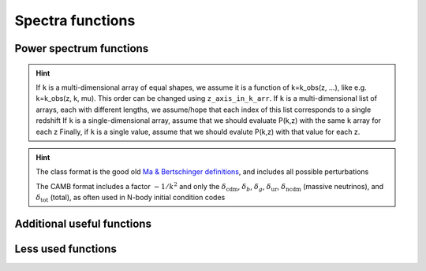 Spectra functions
-----------------

.. function:: lensed_cl()

  | Lensed CMB power spectra (to be used for cosmological inference)
  | Can return temperature, polarization, lensing, depending on the ``'output'`` settings
  | For ``output`` including ``tCl`` has the temperature autocorrelation (TT)
  | For ``output`` including ``pCl`` has the polarization auto/cross-correlations (EE, BB, EB)
  | For ``output`` including ``lCl`` has the lensing auto-correlations (PP)
  | If multiple options are present, also their cross-correlations are included, e.g. with ``tCl, pCl`` we also have TE
  | The option ``lensing`` needs to be set to ``yes`` for this function to work correctly

  :param lmax: Define the maximum l for which the C_l will be returned
               (inclusively) -- by default this will just be the maximal l that is computed (which is given by the input parameter ``l_max_scalars``).
               This number will be checked against the maximum l
               at which they were actually computed by CLASS, and an error will
               be raised if the desired lmax is bigger than what CLASS can give.
  :type lmax: int, optional

  :param nofail: Check and enforce the computation of the C_l's to the given lmax.
  :type nofail: bool, optional

.. function:: raw_cl()
  
  | Raw un-lensed CMB power spectra
  | See documentation for :func:`lensed_cl` for more info.
  | The only differences are that ``lensing=yes`` is not required for this case

.. function:: density_cl()
  
  | Number count/Shear angular power spectra
  | See documentation for :func:`lensed_cl` for more info.
  | The only differences are that ``lensing=yes`` is not required for this case

  :return: Array that contains the list (in this order) of self correlation of
           1st bin, then successive correlations (set by non_diagonal) to the
           following bins, then self correlation of 2nd bin, etc. The array
           starts at index_ct_dd.


Power spectrum functions
^^^^^^^^^^^^^^^^^^^^^^^^

.. function:: get_pk_all(k, z, nonlinear = True, cdmbar = False, z_axis_in_k_arr = 0, interpolation_kind='cubic')

  | Optimized function to get the power spectrum for wavenumber(s) k in 1/Mpc and redshift(s) z
  | Supports various options, such as the total nonlinear power spectrum or just the linear power spectrum, using the ``nonlinear`` flag
  | Can also return just CDM+baryons with the ``cdmbar`` flag
  | Supports inputs of single wavenumbers and redshifts, or lists thereof
  | The general rule is that as long as the k and z arrays are broadcastable (in the numpy sense) the function should work

  :param k: List or value for the wavenumber in 1/Mpc
  :param z: List or value of the redshift(s)

  :param nonlinear: Whether to return the non-linear power spectrum (if computed)
  :type nonlinear: bool, optional
  :param cdmbar: Whether to return only the CDM+baryon power spectrum or the total matter power spectrum (only different when neutrinos are present)
  :type cdmbar: bool, optional
  :param z_axis_in_k_arr: If ``k`` is a multi-dimensional array, this integer tells which of the axes in the ``k`` array correspond to redshift variations. Typically the first axis (0).
  :type nonlinear: int, optional
  :param interpolation_kind: How to interpolate from CLASS-computed k-values to user-provided k-values? Typically done via cubic splines ('cubic')
  :type interpolation_kind: str, optional

.. hint::
  If ``k`` is a multi-dimensional array of equal shapes, we assume it is a function of k=k_obs(z, ...), like e.g. k=k_obs(z, k, mu). This order can be changed using ``z_axis_in_k_arr``. 
  If ``k`` is a multi-dimensional list of arrays, each with different lengths, we assume/hope that each index of this list corresponds to a single redshift
  If ``k`` is a single-dimensional array, assume that we should evaluate P(k,z) with the same ``k`` array for each z
  Finally, if ``k`` is a single value, assume that we should evalute P(k,z) with that value for each z.

.. function:: get_pk_and_k_and_z(nonlinear=True, only_clustering_species = False, h_units=False)

  | Returns the power spectrum AND the k and z arrays used internally in CLASS, so that you can build your own interpolator on top of it
  | Supports various options, such as the total nonlinear power spectrum or just the linear power spectrum, using the ``nonlinear`` flag
  | Can also return just CDM+baryons with the ``only_clustering_species`` flag
  | The output wavenumbers can be converted into h/Mpc with the ``h_units`` flag 

  :return:
      pk : grid of power spectrum values, pk[index_k,index_z]
      k : vector of k values, k[index_k] (in units of 1/Mpc by default, or h/Mpc when setting h_units to True)
      z : vector of z values, z[index_z]

.. function:: get_transfer_and_k_and_z(output_format='class', h_units=False)
  
  Returns the transfer functions AND the k and z arrays used internally in CLASS, so that you can build your own interpolator on top of it

  :param output_format: What format? 'class' or 'camb'
  :type output_format: str, optional

  :param h_units: Should the returned wavenumbers be converted to h/Mpc instead of 1/Mpc?
  :type h_units: bool, optional

  :return:
      tk : dictionary containing all transfer functions.
           For instance, the grid of values of 'd_c' (= delta_cdm) is available in tk['d_c']
           All these grids have indices [index_k,index,z], for instance tk['d_c'][index_k,index,z]
      k : vector of k values (in units of 1/Mpc by default, or h/Mpc when setting h_units to True)
      z : vector of z values

.. hint::

   The class format is the good old `Ma & Bertschinger definitions`_, and includes all possible perturbations

   The CAMB format includes a factor :math:`-1/k^2` and only the :math:`\delta_\mathrm{cdm}`, :math:`\delta_b`, :math:`\delta_g`, :math:`\delta_\mathrm{ur}`, :math:`\delta_\mathrm{ncdm}` (massive neutrinos), and :math:`\delta_\mathrm{tot}` (total), as often used in N-body initial condition codes

.. _Ma & Bertschinger definitions: https://arxiv.org/abs/astro-ph/9506072

.. function:: get_Weyl_pk_and_k_and_z(nonlinear=True, h_units=False)

  | Returns the Weyl power spectrum AND the k and z arrays used internally in CLASS, so that you can build your own interpolator on top of it
  | See :func:`get_pk_and_k_and_z` for more info on the input/output parameters
  | Note that this function just calls get_pk_and_k_and_z and corrects the output by the ratio of transfer functions [(phi+psi)/d_m]^2.

.. function:: get_primordial()

  Get full dictionary of the primordial power spectrum (k-vector in h/Mpc and primordial power spectrum). The input parameter 'output' must be set to something, e.g. 'tCl'
  Will contain the scalar and/or tensor spectrum depending on the 'modes' input

.. function:: get_perturbations(return_copy=True)

  Get full dictionary of the perturbations for the given k-values set by the 'k_output_values' input parameter. Set 'output' to something, e.g. 'tCl'
  'return_copy=False' will give you access directly to the underlying C pointers in CLASS, so be careful that these will become invalid once CLASS is deallocated.

  :return: get_perturbations()['scalar'] is an array of length 'k_output_values' of dictionares containing scalar perturbations. Similar for get_perturbations()['vector'] and get_perturbations()['tensor'].

.. function:: get_transfer(z=0, output_format='class')

  Get full dictionary of the transfer functions for given redshift 'z'. Set 'output' to at least 'mTk' and/or 'vTk'. To input z>0, you need to set z_pk > z in the input. See :func:`get_transfer_and_k_and_z` for input parameter descriptions.

.. function:: sigma(R,z, h_units = False)

  Returns :math:`\sigma(R,z)` for the total matter power spectrum

  :param R: Array or value of the smoothing radius R in Mpc (or Mpc/h if h_units=True)
  :param z: Array or value of the redshift z

.. function:: sigma_cb(R, z, h_units = False)

  Same as :func:`sigma(R,z)` but for the CDM+baryons power spectrum only





Additional useful functions
^^^^^^^^^^^^^^^^^^^^^^^^^^^

 .. function:: sigma8()
  
  Get sigma(8,z,hunits=True), otherwise known as :math:`\sigma_8`

 .. function:: S8()
  
  Get sigma8()*sqrt(Omega_m()/0.3), otherwise known as :math:`S_8`

 .. function:: sigma8_cb()
  
  Get sigma_cb(8,z,hunits=True), the equivalent of :math:`\sigma_8` for CDM+baryons only

.. function:: pk_tilt(k,z)

  (Numerical) derivative of the power spectrum at a given wavenumber and redshift

  :param k: Wavenumber in 1/Mpc
  :param z: Redshift z

 .. function:: scale_independent_growth_factor(z)
  
  Return the scale invariant growth factor :math:`D(a)` for CDM perturbations, which is defined as the solution to the scale-independent growth differential equation :math:`D''(a) + aH D'(a) = \frac{3}{2} a^2 \rho_m(a) D(a)`

  :param z: Redshift z

 .. function:: scale_independent_growth_factor_f(z)
  
  Return the scale invariant growth factor derivative :math:`f(a) = \mathrm{d} \ln D/\mathrm{d} \ln a` for CDM perturbations.

  :param z: Redshift z

 .. function:: scale_independent_growth_factor_f_sigma8(z)
  
  Return the scale invariant growth factor derivative :math:`f\sigma_8(a) = f(a) \sigma_8(z)` with :math:`\sigma_8(z)` determined as :func:`sigma`(8,z,h_units=True)

  :param z: Redshift z

 .. function:: scale_dependent_growth_factor_f(k, z, h_units=False, nonlinear=False, Nz=20)
  
  Return the true derivative of the power spectrum :math:`f(a) = \frac{1}{2} \mathrm{d} \ln P(k,a)/\mathrm{d} \ln a` for CDM perturbations. With the settings nonlinear you can select the linear or non-linear power spectrum for the computation. Nz is the number of redshifts used to determine the numerical derivative, using a UnivariateSpline.

  :param k: Wavenumber in 1/Mpc (except if h_units=True, then h/Mpc)
  :param z: Redshift z

 .. function:: scale_dependent_growth_factor_f(k, z, h_units=False, nonlinear=False, Nz=20)
  
  Same as :math:`scale_dependent_growth_factor_f` for CDM+baryons.

 .. function:: scale_dependent_growth_factor_D(k, z, h_units=False, nonlinear=False, Nz=20)
  
  Returns simply :math:`\sqrt{P(k,z)/P(k,0)}`, see :math:`scale_dependent_growth_factor_f` for the input parameters

 .. function:: scale_dependent_growth_factor_D_cb(k, z, h_units=False, nonlinear=False, Nz=20)
  
  Same as :math:`scale_dependent_growth_factor_D` for CDM+baryons.

 .. function:: effective_f_sigma8(z, z_step=0.1)
  
  Return the scale invariant growth factor derivative :math:`f\sigma^\mathrm{eff}_8(a) = \mathrm{d}\sigma_8(z)/\mathrm{d}\ln a` with :math:`\sigma_8(z)` determined as :func:`sigma`(8,z,h_units=True).
  Uses a double-sided forward derivative. For z < z_step the step is reduced progressively down to z_step/10 while sticking to a double-sided derivative. For z< z_step/10 a single-sided derivative is used instead.

  :param z: Redshift z
  :param z_step: Redshift step size \Delta z

 .. function:: effective_f_sigma8_spline(z, Nz=20)
  
  Same as :func:`effective_f_sigma8`, but using a spline of Nz evalutations in the range [z-0.1,z+0.1] instead, or [0,0.2] if z<0.1. Uses a CubicSpline for taking the derivative.

 .. function:: nonlinear_scale(z, z_size)
  
  Scale of non-linearity as defined in CLASS (:math:`R_\mathrm{nl}(z)`), i.e. the implicit solution of :math:`\sigma(R_\mathrm{nl}(z),z)=1`. z_size = number of items in z

 .. function:: nonlinear_scale_cb(z, z_size)
  
  Same as :func:`nonlinear_scale`, but for CDM+baryons only








Less used functions
^^^^^^^^^^^^^^^^^^^

.. function:: pk_numerical_nw(k,z)

  Function to get the numerically de-wiggled power spectrum of total matter

  :param k: Single wavenumber in 1/Mpc
  :type k: float

  :param z: Single redshift
  :type z: float

.. function:: pk_analytic_nw(k,z)

  Function to get the analytically de-wiggled power spectrum of total matter

  :param k: Single wavenumber in 1/Mpc
  :type k: float

  :param z: Single redshift
  :type z: float

.. function:: pk(k,z)

  Old/Depracated function to get the (non-linear) power spectrum of total matter, see :func:`get_pk_all` for the recommended functionality

  :param k: Single wavenumber in 1/Mpc
  :type k: float

  :param z: Single redshift
  :type z: float

.. function:: pk_cb(k,z)

  Old/Depracated function to get the (non-linear) power spectrum of CDM+baryons, see :func:`get_pk_all` for the recommended functionality

  :param k: Single wavenumber in 1/Mpc
  :type k: float

  :param z: Single redshift
  :type z: float

.. function:: pk_lin(k,z)

  Old/Depracated function to get the linear power spectrum of total matter, see :func:`get_pk_all` for the recommended functionality

  :param k: Single wavenumber in 1/Mpc
  :type k: float

  :param z: Single redshift
  :type z: float

.. function:: pk_cb_lin(k,z)

  Old/Depracated function to get the linear power spectrum of CDM+baryons, see :func:`get_pk_all` for the recommended functionality

  :param k: Single wavenumber in 1/Mpc
  :type k: float

  :param z: Single redshift
  :type z: float

.. function:: get_pk(k,z, k_size, z_size, mu_size)

   Speciality function to get the (non-linear) power spectrum of total matter for a grid of ``k`` and ``z`` values, where the ``k`` grid is expected to be acessed as ``k[index_k,index_z,index_mu]``, and the ``z`` grid as ``z[index_z]``

  :param k: Input wavenumbers k_obs(k, z, mu)
  :type k: Three-dimensional numpy array

  :param z: Input redshifts
  :type z: One-dimensional numpy array

.. function:: get_pk_cb(k,z, k_size, z_size, mu_size)

  See :func:`get_pk`, but specifically for CDM+baryons only

.. function:: get_pk_lin(k,z, k_size, z_size, mu_size)

  See :func:`get_pk`, but specifically linearly

.. function:: get_pk_cb_lin(k,z, k_size, z_size, mu_size)

  See :func:`get_pk`, but specifically linearly
  

.. function:: get_pk_array(k,z, k_size, z_size, nonlinear)

   Same as :func:`get_pk`, but instad for 1-dimensional k arrays, with 'nonlinear' set to 1 or 0

.. function:: get_pk_cb_array(k,z, k_size, z_size, nonlinear)

   Same as :func:`get_pk_array`, but instead for CDM+baryons

